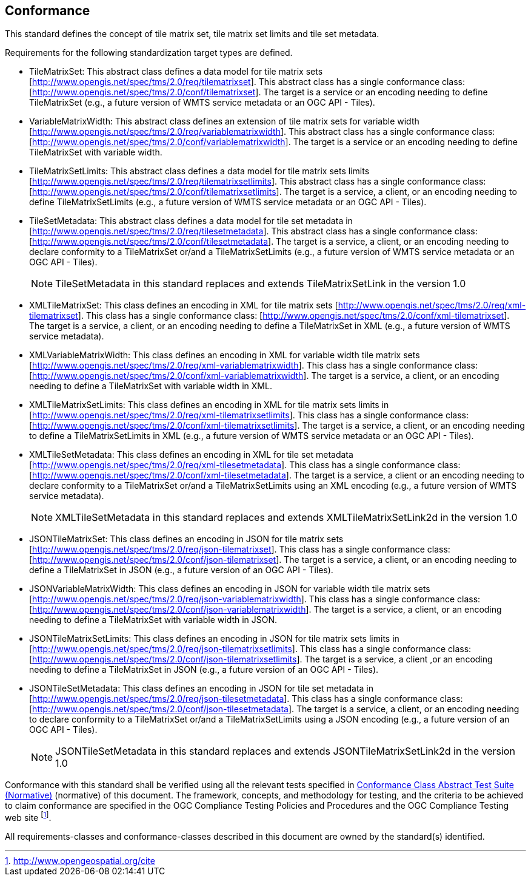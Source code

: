 == Conformance

This standard defines the concept of tile matrix set, tile matrix set limits and tile
set metadata.

Requirements for the following standardization target types are defined.

* TileMatrixSet: This abstract class defines a data model for tile matrix sets
[http://www.opengis.net/spec/tms/2.0/req/tilematrixset]. This abstract class has a
single conformance class: [http://www.opengis.net/spec/tms/2.0/conf/tilematrixset].
The target is a service or an encoding needing to define TileMatrixSet (e.g., a
future version of WMTS service metadata or an OGC API - Tiles).

* VariableMatrixWidth: This abstract class defines an extension of tile matrix sets for variable width
[http://www.opengis.net/spec/tms/2.0/req/variablematrixwidth]. This abstract class has a
single conformance class: [http://www.opengis.net/spec/tms/2.0/conf/variablematrixwidth].
The target is a service or an encoding needing to define TileMatrixSet with variable width.

* TileMatrixSetLimits: This abstract class defines a data model for tile matrix sets
limits [http://www.opengis.net/spec/tms/2.0/req/tilematrixsetlimits]. This abstract
class has a single conformance class:
[http://www.opengis.net/spec/tms/2.0/conf/tilematrixsetlimits]. The target is a
service, a client, or an encoding needing to define TileMatrixSetLimits (e.g., a
future version of WMTS service metadata or an OGC API - Tiles).

* TileSetMetadata: This abstract class defines a data model for tile set metadata in
[http://www.opengis.net/spec/tms/2.0/req/tilesetmetadata]. This abstract class has a
single conformance class: [http://www.opengis.net/spec/tms/2.0/conf/tilesetmetadata].
The target is a service, a client, or an encoding needing to declare conformity to a
TileMatrixSet or/and a TileMatrixSetLimits (e.g., a future version of WMTS service
metadata or an OGC API - Tiles).
+
NOTE: TileSetMetadata in this standard replaces and extends TileMatrixSetLink in the
version 1.0

* XMLTileMatrixSet: This class defines an encoding in XML for tile matrix sets
[http://www.opengis.net/spec/tms/2.0/req/xml-tilematrixset]. This class has a single
conformance class: [http://www.opengis.net/spec/tms/2.0/conf/xml-tilematrixset]. The
target is a service, a client, or an encoding needing to define a TileMatrixSet in
XML (e.g., a future version of WMTS service metadata).

* XMLVariableMatrixWidth: This class defines an encoding in XML for variable width tile matrix sets
[http://www.opengis.net/spec/tms/2.0/req/xml-variablematrixwidth]. This class has a
single conformance class: [http://www.opengis.net/spec/tms/2.0/conf/xml-variablematrixwidth].
The target is a service, a client, or an encoding needing to define a TileMatrixSet with variable width in XML.

* XMLTileMatrixSetLimits: This class defines an encoding in XML for tile matrix sets
limits in  [http://www.opengis.net/spec/tms/2.0/req/xml-tilematrixsetlimits]. This
class has a single conformance class:
[http://www.opengis.net/spec/tms/2.0/conf/xml-tilematrixsetlimits]. The target is a
service, a client, or an encoding needing to define a TileMatrixSetLimits in XML
(e.g., a future version of WMTS service metadata or an OGC API - Tiles).

* XMLTileSetMetadata: This class defines an encoding in XML for tile set metadata
[http://www.opengis.net/spec/tms/2.0/req/xml-tilesetmetadata]. This class has a
single conformance class:
[http://www.opengis.net/spec/tms/2.0/conf/xml-tilesetmetadata]. The target is a
service, a client or an encoding needing to declare conformity to a TileMatrixSet
or/and a TileMatrixSetLimits using an XML encoding (e.g., a future version of WMTS
service metadata).
+
NOTE: XMLTileSetMetadata in this standard replaces and extends XMLTileMatrixSetLink2d
in the version 1.0

* JSONTileMatrixSet: This class defines an encoding in JSON for tile matrix sets
[http://www.opengis.net/spec/tms/2.0/req/json-tilematrixset]. This class has a single
conformance class: [http://www.opengis.net/spec/tms/2.0/conf/json-tilematrixset]. The
target is a service, a client, or an encoding needing to define a TileMatrixSet in
JSON (e.g., a future version of an OGC API - Tiles).

* JSONVariableMatrixWidth: This class defines an encoding in JSON for variable width tile matrix sets
[http://www.opengis.net/spec/tms/2.0/req/json-variablematrixwidth]. This class has a
single conformance class: [http://www.opengis.net/spec/tms/2.0/conf/json-variablematrixwidth].
The target is a service, a client, or an encoding needing to define a TileMatrixSet with variable width in JSON.

* JSONTileMatrixSetLimits: This class defines an encoding in JSON for tile matrix
sets limits in  [http://www.opengis.net/spec/tms/2.0/req/json-tilematrixsetlimits].
This class has a single conformance class:
[http://www.opengis.net/spec/tms/2.0/conf/json-tilematrixsetlimits]. The target is a
service, a client ,or an encoding needing to define a TileMatrixSet in JSON (e.g., a
future version of an OGC API - Tiles).

* JSONTileSetMetadata: This class defines an encoding in JSON for tile set metadata
in  [http://www.opengis.net/spec/tms/2.0/req/json-tilesetmetadata]. This class has a
single conformance class:
[http://www.opengis.net/spec/tms/2.0/conf/json-tilesetmetadata]. The target is a
service, a client, or an encoding needing to declare conformity to a TileMatrixSet
or/and a TileMatrixSetLimits using a JSON encoding (e.g., a future version of an OGC
API - Tiles).
+
NOTE: JSONTileSetMetadata in this standard replaces and extends
JSONTileMatrixSetLink2d in the version 1.0

////
* JSONLDTileMatrixSet: This class defines an encoding in JSON-LD for tile matrix
sets  [http://www.opengis.net/spec/tms/2.0/req/jsonld-tilematrixset]. This class has
a single conformance class:
[http://www.opengis.net/spec/tms/2.0/conf/jsonld-tilematrixset] The target is a
service, a client, or an encoding needing to define a TileMatrixSet in JSON that
needs to connect to the semantic web (e.g., a future version of an OGC API - Tiles).

* JSONLDTileMatrixSetLimits: This class defines an encoding in JSON-LD for tile
matrix sets limits
[http://www.opengis.net/spec/tms/2.0/req/jsonld-tilematrixsetlimits]. This class has
a single conformance class:
[http://www.opengis.net/spec/tms/2.0/conf/jsonld-tilematrixsetlimits] The target is a
service, a client, or an encoding needing to define a TileMatrixSet in JSON that
needs to connect to the semantic web (e.g., a future version of an OGC API - Tiles).
* JSONLDTileSetMetadata: This class defines an encoding in JSON-LD for tile set
metadata [http://www.opengis.net/spec/tms/2.0/req/jsonld-tilesetmetadata]. This class
has a single conformance class:
[http://www.opengis.net/spec/tms/2.0/conf/jsonld-tilesetmetadata] The target is a
service, a client, or an encoding needing to declare conformity to a TileMatrixSet
or/and a TileMatrixSetLimits using a JSON encoding that needs to connect to the
semantic web (e.g., a future version of an OGC API - Tiles).

NOTE: JSONLDTileSetMetadata in this standard replaces and extends
JSONLDTileMatrixSetLink2d in the version 1.0
////

Conformance with this standard shall be verified using all the relevant tests
specified in <<annex-conformance-class-abstract-test-suite, Conformance Class
Abstract Test Suite (Normative)>> (normative) of this document. The framework,
concepts, and methodology for testing, and the criteria to be achieved to claim
conformance are specified in the OGC Compliance Testing Policies and Procedures and
the OGC Compliance Testing web site footnote:[http://www.opengeospatial.org/cite].

All requirements-classes and conformance-classes described in this document are owned
by the standard(s) identified.
